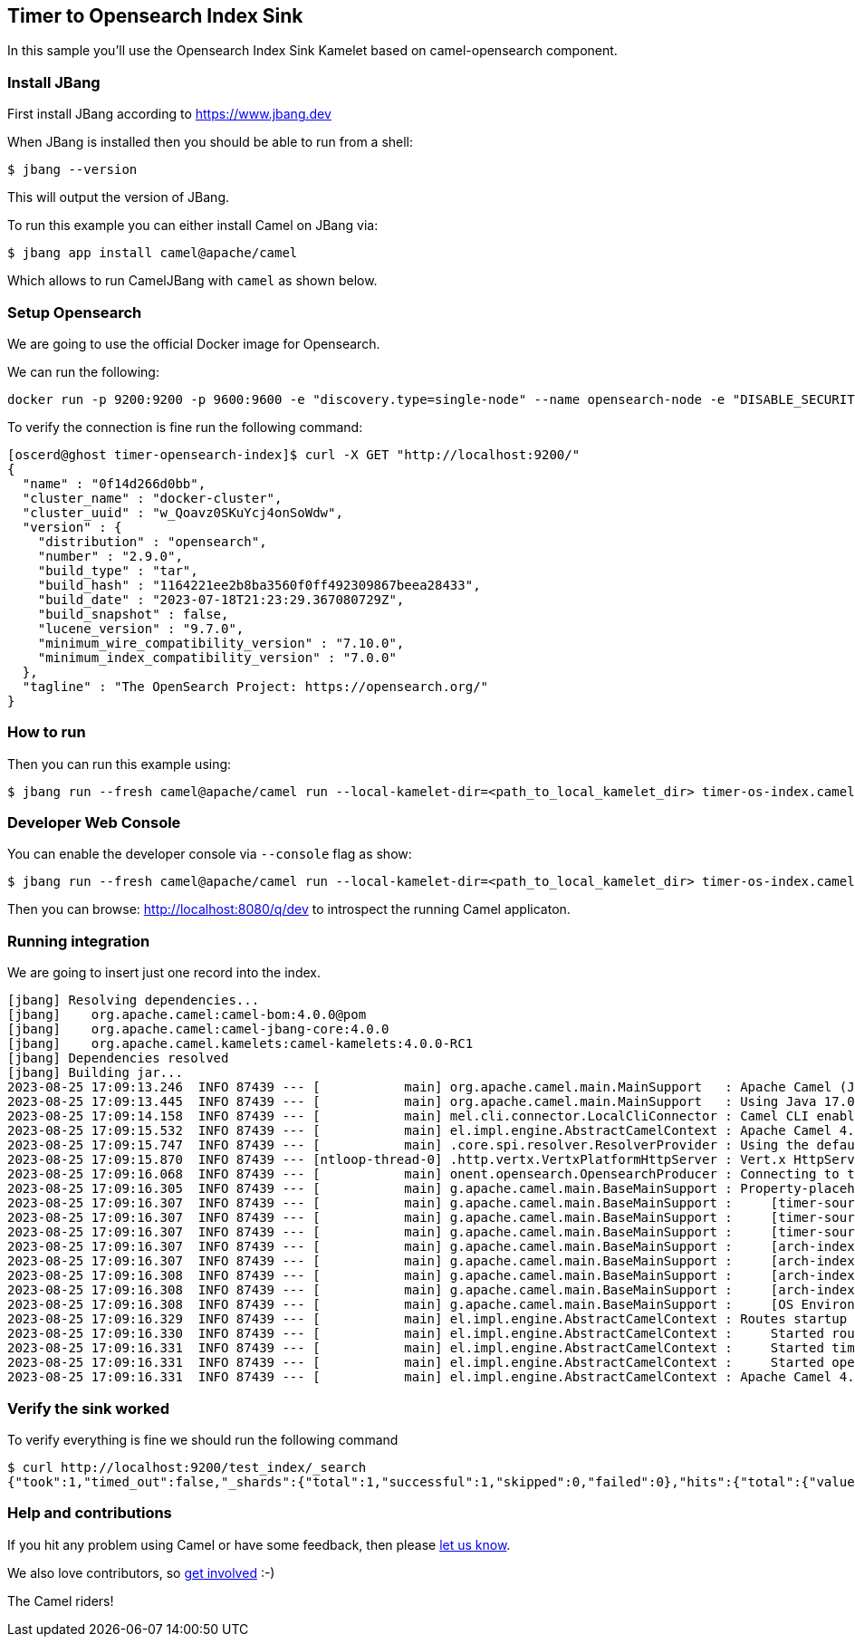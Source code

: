 == Timer to Opensearch Index Sink

In this sample you'll use the Opensearch Index Sink Kamelet based on camel-opensearch component.

=== Install JBang

First install JBang according to https://www.jbang.dev

When JBang is installed then you should be able to run from a shell:

[source,sh]
----
$ jbang --version
----

This will output the version of JBang.

To run this example you can either install Camel on JBang via:

[source,sh]
----
$ jbang app install camel@apache/camel
----

Which allows to run CamelJBang with `camel` as shown below.

=== Setup Opensearch

We are going to use the official Docker image for Opensearch.

We can run the following:

[source,sh]
----
docker run -p 9200:9200 -p 9600:9600 -e "discovery.type=single-node" --name opensearch-node -e "DISABLE_SECURITY_PLUGIN=true" -d opensearchproject/opensearch:2.9.0
----

To verify the connection is fine run the following command:

[source,sh]
----
[oscerd@ghost timer-opensearch-index]$ curl -X GET "http://localhost:9200/"
{
  "name" : "0f14d266d0bb",
  "cluster_name" : "docker-cluster",
  "cluster_uuid" : "w_Qoavz0SKuYcj4onSoWdw",
  "version" : {
    "distribution" : "opensearch",
    "number" : "2.9.0",
    "build_type" : "tar",
    "build_hash" : "1164221ee2b8ba3560f0ff492309867beea28433",
    "build_date" : "2023-07-18T21:23:29.367080729Z",
    "build_snapshot" : false,
    "lucene_version" : "9.7.0",
    "minimum_wire_compatibility_version" : "7.10.0",
    "minimum_index_compatibility_version" : "7.0.0"
  },
  "tagline" : "The OpenSearch Project: https://opensearch.org/"
}

----

=== How to run

Then you can run this example using:

[source,sh]
----
$ jbang run --fresh camel@apache/camel run --local-kamelet-dir=<path_to_local_kamelet_dir> timer-os-index.camel.yaml
----

=== Developer Web Console

You can enable the developer console via `--console` flag as show:

[source,sh]
----
$ jbang run --fresh camel@apache/camel run --local-kamelet-dir=<path_to_local_kamelet_dir> timer-os-index.camel.yaml --console
----

Then you can browse: http://localhost:8080/q/dev to introspect the running Camel applicaton.

=== Running integration

We are going to insert just one record into the index.

[source,sh]
----
[jbang] Resolving dependencies...
[jbang]    org.apache.camel:camel-bom:4.0.0@pom
[jbang]    org.apache.camel:camel-jbang-core:4.0.0
[jbang]    org.apache.camel.kamelets:camel-kamelets:4.0.0-RC1
[jbang] Dependencies resolved
[jbang] Building jar...
2023-08-25 17:09:13.246  INFO 87439 --- [           main] org.apache.camel.main.MainSupport   : Apache Camel (JBang) 4.0.0 is starting
2023-08-25 17:09:13.445  INFO 87439 --- [           main] org.apache.camel.main.MainSupport   : Using Java 17.0.8 with PID 87439. Started by oscerd in /home/oscerd/workspace/apache-camel/camel-kamelets-examples/jbang/timer-opensearch-index
2023-08-25 17:09:14.158  INFO 87439 --- [           main] mel.cli.connector.LocalCliConnector : Camel CLI enabled (local)
2023-08-25 17:09:15.532  INFO 87439 --- [           main] el.impl.engine.AbstractCamelContext : Apache Camel 4.0.0 (timer-os-index) is starting
2023-08-25 17:09:15.747  INFO 87439 --- [           main] .core.spi.resolver.ResolverProvider : Using the default address resolver as the dns resolver could not be loaded
2023-08-25 17:09:15.870  INFO 87439 --- [ntloop-thread-0] .http.vertx.VertxPlatformHttpServer : Vert.x HttpServer started on 0.0.0.0:8080
2023-08-25 17:09:16.068  INFO 87439 --- [           main] onent.opensearch.OpensearchProducer : Connecting to the OpenSearch cluster: opensearch-cluster
2023-08-25 17:09:16.305  INFO 87439 --- [           main] g.apache.camel.main.BaseMainSupport : Property-placeholders summary
2023-08-25 17:09:16.307  INFO 87439 --- [           main] g.apache.camel.main.BaseMainSupport :     [timer-source.kamelet.yaml]    repeatCount=1
2023-08-25 17:09:16.307  INFO 87439 --- [           main] g.apache.camel.main.BaseMainSupport :     [timer-source.kamelet.yaml]    message={"id":"2","message":"Camel Rocks"}
2023-08-25 17:09:16.307  INFO 87439 --- [           main] g.apache.camel.main.BaseMainSupport :     [timer-source.kamelet.yaml]    contentType=application/json
2023-08-25 17:09:16.307  INFO 87439 --- [           main] g.apache.camel.main.BaseMainSupport :     [arch-index-sink.kamelet.yaml] local-opensearch=local-opensearch-1
2023-08-25 17:09:16.307  INFO 87439 --- [           main] g.apache.camel.main.BaseMainSupport :     [arch-index-sink.kamelet.yaml] clusterName=opensearch-cluster
2023-08-25 17:09:16.308  INFO 87439 --- [           main] g.apache.camel.main.BaseMainSupport :     [arch-index-sink.kamelet.yaml] indexName=test_index
2023-08-25 17:09:16.308  INFO 87439 --- [           main] g.apache.camel.main.BaseMainSupport :     [arch-index-sink.kamelet.yaml] hostAddresses=localhost
2023-08-25 17:09:16.308  INFO 87439 --- [           main] g.apache.camel.main.BaseMainSupport :     [OS Environment Variable]      user=xxxxxx
2023-08-25 17:09:16.329  INFO 87439 --- [           main] el.impl.engine.AbstractCamelContext : Routes startup (started:3)
2023-08-25 17:09:16.330  INFO 87439 --- [           main] el.impl.engine.AbstractCamelContext :     Started route1 (kamelet://timer-source)
2023-08-25 17:09:16.331  INFO 87439 --- [           main] el.impl.engine.AbstractCamelContext :     Started timer-source-1 (timer://tick)
2023-08-25 17:09:16.331  INFO 87439 --- [           main] el.impl.engine.AbstractCamelContext :     Started opensearch-index-sink-2 (kamelet://source)
2023-08-25 17:09:16.331  INFO 87439 --- [           main] el.impl.engine.AbstractCamelContext : Apache Camel 4.0.0 (timer-os-index) started in 798ms (build:0ms init:0ms start:798ms)
----

=== Verify the sink worked

To verify everything is fine we should run the following command

[source,sh]
----
$ curl http://localhost:9200/test_index/_search
{"took":1,"timed_out":false,"_shards":{"total":1,"successful":1,"skipped":0,"failed":0},"hits":{"total":{"value":1,"relation":"eq"},"max_score":1.0,"hits":[{"_index":"test_index","_id":"sUM-LYoBQGW75SJUE41U","_score":1.0,"_source":{"id":"1","message":"Camel Rocks"}}]}}
----

=== Help and contributions

If you hit any problem using Camel or have some feedback, then please
https://camel.apache.org/community/support/[let us know].

We also love contributors, so
https://camel.apache.org/community/contributing/[get involved] :-)

The Camel riders!
